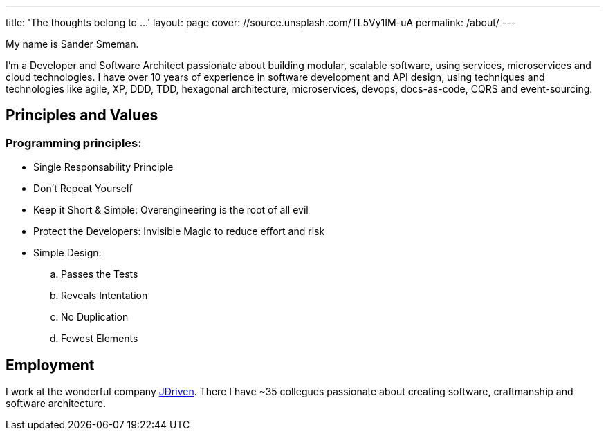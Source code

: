 ---
title: 'The thoughts belong to ...'
layout: page
cover: //source.unsplash.com/TL5Vy1IM-uA
permalink: /about/
---

My name is Sander Smeman.

I'm a Developer and Software Architect passionate about building modular, scalable software, using services, microservices and cloud technologies.
I have over 10 years of experience in software development and API design, using techniques and technologies like agile, XP, DDD, TDD, hexagonal architecture, microservices, devops, docs-as-code, CQRS and event-sourcing.

== Principles and Values
=== Programming principles:
* Single Responsability Principle
* Don’t Repeat Yourself
* Keep it Short & Simple: Overengineering is the root of all evil
* Protect the Developers: Invisible Magic to reduce effort and risk
* Simple Design:
.. Passes the Tests
.. Reveals Intentation
.. No Duplication
.. Fewest Elements

== Employment
I work at the wonderful company https://jdriven.com[JDriven].
There I have ~35 collegues passionate about creating software, craftmanship and software architecture.
